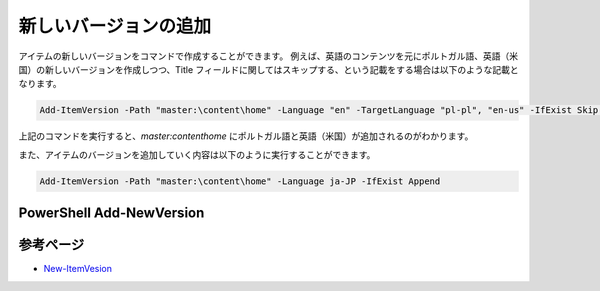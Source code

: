 ##########################
新しいバージョンの追加
##########################


アイテムの新しいバージョンをコマンドで作成することができます。
例えば、英語のコンテンツを元にポルトガル語、英語（米国）の新しいバージョンを作成しつつ、Title フィールドに関してはスキップする、という記載をする場合は以下のような記載となります。

.. code-block:: powershell

  Add-ItemVersion -Path "master:\content\home" -Language "en" -TargetLanguage "pl-pl", "en-us" -IfExist Skip -IgnoredFields "Title"

上記のコマンドを実行すると、`master:\content\home` にポルトガル語と英語（米国）が追加されるのがわかります。

また、アイテムのバージョンを追加していく内容は以下のように実行することができます。

.. code-block:: powershell

  Add-ItemVersion -Path "master:\content\home" -Language ja-JP -IfExist Append


***************************
PowerShell Add-NewVersion
***************************

.. raw:: html

    <iframe width="560" height="315" src="https://www.youtube.com/embed/iifqa1X-nHw" frameborder="0" allowfullscreen></iframe>

************
参考ページ
************
* `New-ItemVesion <https://doc.sitecorepowershell.com/appendix/common/add-itemversion>`_
